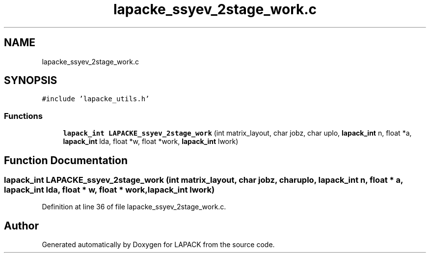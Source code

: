 .TH "lapacke_ssyev_2stage_work.c" 3 "Tue Nov 14 2017" "Version 3.8.0" "LAPACK" \" -*- nroff -*-
.ad l
.nh
.SH NAME
lapacke_ssyev_2stage_work.c
.SH SYNOPSIS
.br
.PP
\fC#include 'lapacke_utils\&.h'\fP
.br

.SS "Functions"

.in +1c
.ti -1c
.RI "\fBlapack_int\fP \fBLAPACKE_ssyev_2stage_work\fP (int matrix_layout, char jobz, char uplo, \fBlapack_int\fP n, float *a, \fBlapack_int\fP lda, float *w, float *work, \fBlapack_int\fP lwork)"
.br
.in -1c
.SH "Function Documentation"
.PP 
.SS "\fBlapack_int\fP LAPACKE_ssyev_2stage_work (int matrix_layout, char jobz, char uplo, \fBlapack_int\fP n, float * a, \fBlapack_int\fP lda, float * w, float * work, \fBlapack_int\fP lwork)"

.PP
Definition at line 36 of file lapacke_ssyev_2stage_work\&.c\&.
.SH "Author"
.PP 
Generated automatically by Doxygen for LAPACK from the source code\&.
